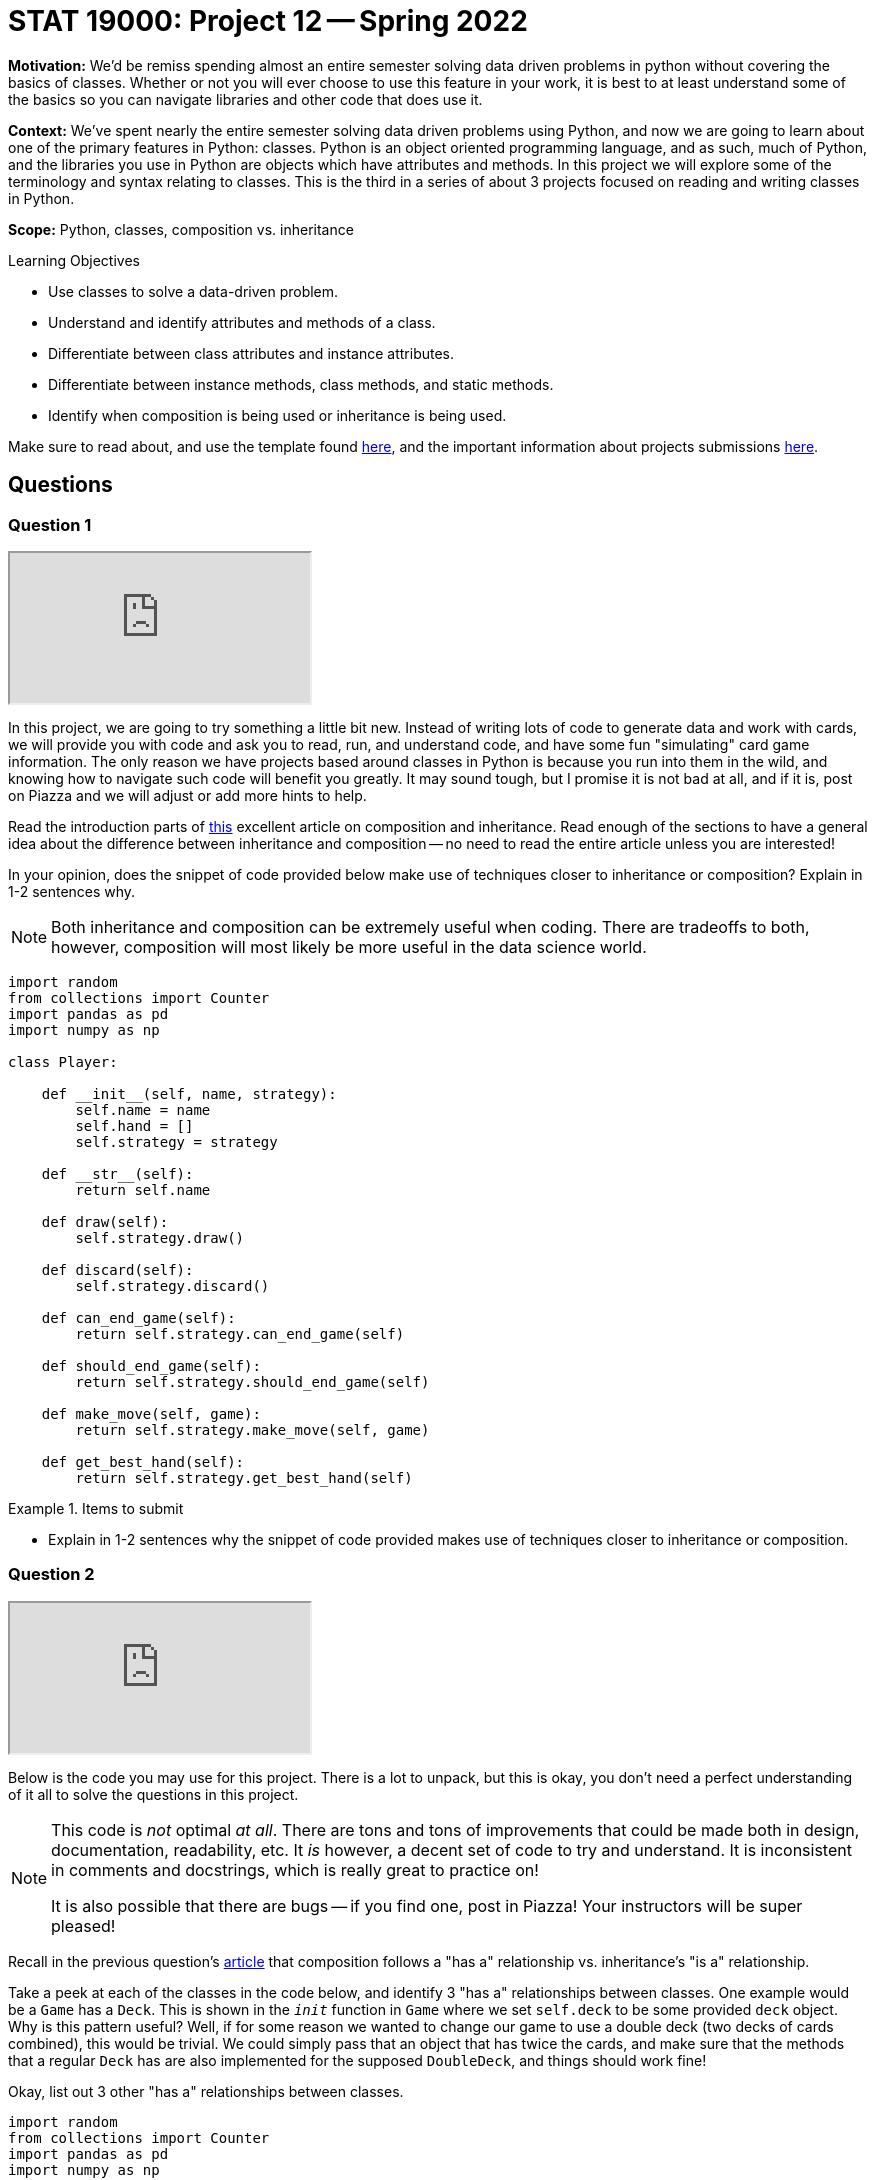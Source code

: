 = STAT 19000: Project 12 -- Spring 2022

**Motivation:** We’d be remiss spending almost an entire semester solving data driven problems in python without covering the basics of classes. Whether or not you will ever choose to use this feature in your work, it is best to at least understand some of the basics so you can navigate libraries and other code that does use it.

**Context:** We’ve spent nearly the entire semester solving data driven problems using Python, and now we are going to learn about one of the primary features in Python: classes. Python is an object oriented programming language, and as such, much of Python, and the libraries you use in Python are objects which have attributes and methods. In this project we will explore some of the terminology and syntax relating to classes. This is the third in a series of about 3 projects focused on reading and writing classes in Python.

**Scope:** Python, classes, composition vs. inheritance

.Learning Objectives
****
- Use classes to solve a data-driven problem.
- Understand and identify attributes and methods of a class.
- Differentiate between class attributes and instance attributes.
- Differentiate between instance methods, class methods, and static methods.
- Identify when composition is being used or inheritance is being used.
****

Make sure to read about, and use the template found xref:templates.adoc[here], and the important information about projects submissions xref:submissions.adoc[here].

== Questions

=== Question 1

++++
<iframe class="video" src="https://cdnapisec.kaltura.com/html5/html5lib/v2.79.1/mwEmbedFrame.php/p/983291/uiconf_id/29134031/entry_id/1_bbc7fy24?wid=_983291"></iframe>
++++

In this project, we are going to try something a little bit new. Instead of writing lots of code to generate data and work with cards, we will provide you with code and ask you to read, run, and understand code, and have some fun "simulating" card game information. The only reason we have projects based around classes in Python is because you run into them in the wild, and knowing how to navigate such code will benefit you greatly. It may sound tough, but I promise it is not bad at all, and if it is, post on Piazza and we will adjust or add more hints to help.

Read the introduction parts of https://realpython.com/inheritance-composition-python/[this] excellent article on composition and inheritance. Read enough of the sections to have a general idea about the difference between inheritance and composition -- no need to read the entire article unless you are interested!

In your opinion, does the snippet of code provided below make use of techniques closer to inheritance or composition? Explain in 1-2 sentences why. 

[NOTE]
====
Both inheritance and composition can be extremely useful when coding. There are tradeoffs to both, however, composition will most likely be more useful in the data science world.
====

[source,python]
----
import random
from collections import Counter
import pandas as pd
import numpy as np

class Player:
    
    def __init__(self, name, strategy):
        self.name = name
        self.hand = []
        self.strategy = strategy
    
    def __str__(self):
        return self.name
    
    def draw(self):
        self.strategy.draw()
        
    def discard(self):
        self.strategy.discard()
        
    def can_end_game(self):
        return self.strategy.can_end_game(self)
        
    def should_end_game(self):
        return self.strategy.should_end_game(self)
        
    def make_move(self, game):
        return self.strategy.make_move(self, game)
        
    def get_best_hand(self):
        return self.strategy.get_best_hand(self)
----

.Items to submit
====
- Explain in 1-2 sentences why the snippet of code provided makes use of techniques closer to inheritance or composition.
====

=== Question 2

++++
<iframe class="video" src="https://cdnapisec.kaltura.com/html5/html5lib/v2.79.1/mwEmbedFrame.php/p/983291/uiconf_id/29134031/entry_id/1_vnsjbkm2?wid=_983291"></iframe>
++++

Below is the code you may use for this project. There is a lot to unpack, but this is okay, you don't need a perfect understanding of it all to solve the questions in this project. 

[NOTE]
====
This code is _not_ optimal _at all_. There are tons and tons of improvements that could be made both in design, documentation, readability, etc. It _is_ however, a decent set of code to try and understand. It is inconsistent in comments and docstrings, which is really great to practice on!

It is also possible that there are bugs -- if you find one, post in Piazza! Your instructors will be super pleased!
====

Recall in the previous question's https://realpython.com/inheritance-composition-python/#whats-composition[article] that composition follows a "has a" relationship vs. inheritance's "is a" relationship.

Take a peek at each of the classes in the code below, and identify 3 "has a" relationships between classes. One example would be a `Game` has a `Deck`. This is shown in the `__init__` function in `Game` where we set `self.deck` to be some provided `deck` object. Why is this pattern useful? Well, if for some reason we wanted to change our game to use a double deck (two decks of cards combined), this would be trivial. We could simply pass that an object that has twice the cards, and make sure that the methods that a regular `Deck` has are also implemented for the supposed `DoubleDeck`, and things should work fine!

Okay, list out 3 other "has a" relationships between classes.

[source,python]
----
import random
from collections import Counter
import pandas as pd
import numpy as np


class Card:
    _value_dict = {"2": 2, "3": 3, "4": 4, "5": 5, "6": 6, "7": 7, "8":8, "9":9, "10": 10, "j": 11, "q": 12, "k": 13, "a": 1}
    _gin_value_dict = {"2": 2, "3": 3, "4": 4, "5": 5, "6": 6, "7": 7, "8":8, "9":9, "10": 10, "j": 10, "q": 10, "k": 10, "a": 1}
    def __init__(self, number, suit):
        if str(number).lower() not in [str(num) for num in range(2, 11)] + list("jqka"):
            raise Exception("Number wasn't 2-10 or J, Q, K, or A.")
        else:
            self.number = str(number).lower()
        if suit.lower() not in ["clubs", "hearts", "diamonds", "spades"]:
            raise Exception("Suit wasn't one of: clubs, hearts, spades, or diamonds.")
        else:
            self.suit = suit.lower()
            
    def __str__(self):
        return(f'{self.number} of {self.suit.lower()}')
    
    def __repr__(self):
        return(f'Card(str({self.number}), "{self.suit}")')
    
    def __eq__(self, other):
        if self.number == other.number:
            return True
        else:
            return False
    
    def __lt__(self, other):
        if self._value_dict[self.number] < self._value_dict[other.number]:
            return True
        else: 
            return False
    
    def __gt__(self, other):
        if self._value_dict[self.number] > self._value_dict[other.number]:
            return True
        else:
            return False
        
    def __hash__(self):
        return hash(self.number)
    

class Deck:
    brand = "Bicycle"
    _suits = ["clubs", "hearts", "diamonds", "spades"]
    _numbers = [str(num) for num in range(2, 11)] + list("jqka")
    
    def __init__(self):
        self.cards = [Card(number, suit) for suit in self._suits for number in self._numbers]
                      
    def __len__(self):
        return len(self.cards)
    
    def __getitem__(self, key):
        return self.cards[key]
    
    def __setitem__(self, key, value):
        self.cards[key] = value
    
    def __str__(self):
        return f"A {self.brand.lower()} deck."
    

class Player:
    
    def __init__(self, name, strategy):
        self.name = name
        self.hand = []
        self.strategy = strategy
    
    def __str__(self):
        return self.name
    
    def draw(self):
        self.strategy.draw()
        
    def discard(self):
        self.strategy.discard()
        
    def can_end_game(self):
        return self.strategy.can_end_game(self)
        
    def should_end_game(self):
        return self.strategy.should_end_game(self)
        
    def make_move(self, game):
        return self.strategy.make_move(self, game)
        
    def get_best_hand(self):
        return self.strategy.get_best_hand(self)
    
    def hand_as_df(self, my_cards=None):
        if not my_cards:
            my_cards = self.hand
            
        data = {'suit': [], 'numeric_value': [], 'card': []}
        for card in my_cards:
            data['suit'].append(card.suit)
            data['numeric_value'].append(card._value_dict[card.number])
            data['card'].append(card)
        
        return pd.DataFrame(data=data)
    
    def get_sets(self, my_cards=None):
        
        if not my_cards:
            my_cards = self.hand
        
        def _flatten(t):
            return [item for sublist in t for item in sublist]
        
        def _get_cards_with_value(card_with_value, my_cards):
            return [card for card in my_cards if card == card_with_value]
        
        summarized = Counter(my_cards)
        sets = []
        for key, value in summarized.items():
            if value > 2:
                sets.append(_get_cards_with_value(key, my_cards))
                
        set_tuples = [(x._value_dict[x.number], x.suit) for x in _flatten(sets)]
        remaining_cards = list(filter(lambda x: (x._value_dict[x.number], x.suit) not in set_tuples, my_cards))
        
        return remaining_cards, sets
    
    def get_runs(self, my_cards=None):
        
        if not my_cards:
            my_cards = self.hand
        
        def _flatten(t):
            return [item for sublist in t for item in sublist]
        
        # get the hand as a pandas df
        df = self.hand_as_df(my_cards)
        
        # to store complete runs
        runs = []
        
        # loop through cards by suit
        for _, group in df.groupby("suit"):
            
            # sort the sub dataframe, group, by numeric value
            sorted_values = group.sort_values(["numeric_value"])
            
            # this is the key. create an auxilliary column that
            # is the difference between a column containing a count,
            # for example, 1, 2, 3, 4, 5, and the corresponding 
            # numeric_values. This gives us a value that we can group by
            # containing all of the values in a run!
            sorted_values['aux'] = np.arange(len(sorted_values['numeric_value'])) - sorted_values['numeric_value']
            
            # sub groups here, subdf, will only contain runs now
            for _, subdf in sorted_values.groupby('aux'):
                
                # if the run is more than 2
                if subdf.shape[0] > 2:
                    
                    # add the card objects to our list of lists
                    runs.append(subdf['card'].tolist())
                    
        run_tuples = [(x._value_dict[x.number], x.suit) for x in _flatten(runs)]
                    
        remaining_cards = list(filter(lambda x: (x._value_dict[x.number], x.suit) not in run_tuples, my_cards))
        
        return remaining_cards, runs
    

class Ruleset:
    
    @staticmethod
    def deal(game):
        """
        This implementation of deal we will deal 
        10 cards each, alternating, starting
        with player1.
        
        Note: We are _not_ using our strategy to 
        draw cards, but rather just drawing 10 cards 
        each from the game's deck.
        """
        for _ in range(10):
            card = game.deck.cards.pop(0)
            game.player1.hand.append(card)

            card = game.deck.cards.pop(0)
            game.player2.hand.append(card)
    
    @staticmethod
    def first_move(game):
        """
        This implementation of first move
        will randomly choose a player to start, 
        that player will draw, discard, etc. 
        
        Afterwords, it will return two values. The
        first is a boolean indicating whether or not
        to end the game. The second is the player object.
        
        If the boolean indicates to end the game the player 
        is the player ending the game, otherwise, it is 
        the player whose turn is next.
        """
        player_to_start = random.choice((game.player1, game.player2))
        return player_to_start.make_move(game)
    
    
class Strategy:
    
    @staticmethod
    def get_best_hand(player):
        
        def _flatten(t):
            return [item for sublist in t for item in sublist]
        
        # this strategy is to get the runs then sets in that order,
        # count the remaining card values, then reverse the process,
        # get the sets then runs in that order, then count remaining
        # card values
        remaining_1 = player.hand
        remaining_1, runs1 = player.get_runs()
        remaining_1, sets1 = player.get_sets(remaining_1)

        remaining_card_value_1 = 0
        for card in remaining_1:
            remaining_card_value_1 += card._gin_value_dict[card.number]
        
        remaining_2 = player.hand
        remaining_2, sets2 = player.get_sets()
        remaining_2, runs2 = player.get_runs(remaining_2)
        
        remaining_card_value_2 = 0
        for card in remaining_2:
            remaining_card_value_2 += card._gin_value_dict[card.number]
        
        if remaining_card_value_1 <= remaining_card_value_2:
            return (remaining_1, _flatten(runs1 + sets1))
        else:
            return (remaining_2, _flatten(runs2 + sets2))
        
    @staticmethod
    def draw(player, game):
        # strategy to just always draw the face down card
        drawn_card = game.deck.cards.pop(0)
        player.hand.append(drawn_card)
        
    @staticmethod
    def discard(self, player, game):
        # strategy to discard the highest value card not
        # part of a set or a run
        
        # NOTE: This is a strategy that could be improved.
        # What if the highest value card is a king of spades,
        # and we also have another remaining card that is the
        # king of clubs?
        
        # NOTE: Another way to improve things would be using "deque"
        # https://docs.python.org/3/library/collections.html#collections.deque
        # prepending to a list is not efficient.
        remaining_cards, complete_cards = self.get_best_hand(player)
        remaining_cards = sorted(remaining_cards, reverse=True)
        
        to_discard = remaining_cards.pop(0)
        game.discard_pile.insert(0, to_discard)
        
        # remove from the player's hand
        for idx, card in enumerate(player.hand):
            if (card._value_dict[card.number], card.suit) == (to_discard._value_dict[to_discard.number], to_discard.suit):
                player.hand.pop(idx)
    
    @staticmethod
    def can_end_game(player):
        """
        The rules of gin (our version) state that in order to end the game
        the value of the non-set, non-run cards must be at most 10.
        """
        remaining_cards, _ = player.get_best_hand()
        
        remaining_value = 0
        for card in remaining_cards:
            remaining_value += card._gin_value_dict[card.number]
            
        return remaining_value <= 10
    
    @staticmethod
    def should_end_game(player):
        """
        Let's say our strategy is to knock as soon as possible.
        
        NOTE: Maybe a better strategy would be to knock as soon as
        possible if only so many turns have occurred?
        """
        
        if player.can_end_game():
            return True
        else:
            return False
    
    def make_move(self, player, game):
        """
        A move always consistents of the same operations.
        A players draws, discards, decides whether or not
        to end the game. 
        
        This function returns two values. The first is a 
        boolean value that says whether or not the game 
        should be ended. The second is the player object
        of the individual playing the game. If the player
        is not ending the game, the player returned is the 
        player whose turn it is now.
        """
        # first, we must draw a card
        self.draw(player, game)
        
        # then, we should discard
        self.discard(self, player, game)
        
        # next, we should see if we should end the game
        if player.should_end_game():
            # then, we end the game
            return True, player
        else:
            # otherwise, return the player with the next turn
            return False, (set(game.get_players()) - set((player,))).pop()
        
        
class Scorecard:
    def __init__(self, player1, player2):
        self.player1 = player1
        self.player2 = player2
        self.score = pd.DataFrame(data={"winner": [], f"points": []})
    
    def __str__(self):
        return f'{self.score.groupby("winner").sum()}'

    def stats(self):
        pass

    
class Game:
    def __init__(self, scorecard, deck, ruleset, player1, player2):
        self.scorecard = scorecard
        self.deck = deck
        self.discard_pile = []
        self.ruleset = ruleset
        self.player1 = player1
        self.player2 = player2

        # shuffle deck
        random.shuffle(self.deck)
        
    def get_players(self):
        return (self.player1, self.player2,)
    
    def play(self):
        """
        Play the game until a player ends the game.
        """
        # deal cards according to ruleset
        self.ruleset.deal(self)
        
        # first_move should bring the game's state
        # to a consistent state.
        
        # Example 1: use the rule where the most
        # recent loser deals 11 cards to the other player
        # and the other player begins by discarding 1 card
        
        # Example 2: use another variant of the "normal" rule where each player
        # is dealt 10 cards and then the remaining cards are 
        # placed face down and the first card is flipped up
        # into the discard pile. A player is chosen at random
        # and they can start the game by drawing and then discarding
        end_game, player = self.ruleset.first_move(self)
        
        if end_game:
            self.end_game(player)
        
        while not end_game:
            if len(self.deck.cards) <= 2:
                # reset game in draw
                self.reset_game()
                
            end_game, player = player.make_move(self)
            
        self.end_game(player)
            
    
    def end_game(self, game_ender):
        """
        Ending a game involves the following process:
        
        1. If the player ending the game if "going gin", that player
        gets 25 points plus the value of the other players remaining 
        cards.
        2. The other player can add their remaining cards to any of the game ender's sets or runs.
        3. Now, the value of the remaining cards for the player 
        ending the game are compared to those of the other player,
        after the other player has potentially reduced their remaining
        cards in step 2.
        4. If the player ending the game has strictly fewer points, 
        the player ending the game receives the difference between 
        their remaining cards and the other players remaining cards.
        5. If the player ending the game has equal to or more points,
        the player ending the game has been undercut. The other player
        receives 25 points plus the difference between their remaining 
        cards and the other players remaining cards.
        """
        
        def _flatten(t):
            return [item for sublist in t for item in sublist]
        
        def _get_rid_of_deadwood(game_ender, other_player):
            remaining_cards, complete_cards = game_ender.get_best_hand()
            other_remaining, other_complete = other_player.get_best_hand()
        
            combined_remaining1 = other_remaining + complete_cards
            combined_remaining1, runs1 = other_player.get_runs(combined_remaining1)
            combined_remaining1, sets1 = other_player.get_sets(combined_remaining1)
            
            combined_remaining2 = other_remaining + complete_cards
            combined_remaining2, runs2 = other_player.get_runs(combined_remaining2)
            combined_remaining2, sets2 = other_player.get_sets(combined_remaining2)
            
            remaining_card_value_1 = 0
            for card in combined_remaining1:
                remaining_card_value_1 += card._gin_value_dict[card.number]
            
            remaining_card_value_2 = 0
            for card in combined_remaining2:
                remaining_card_value_2 += card._gin_value_dict[card.number]
                
            if remaining_card_value_1 <= remaining_card_value_2:
                # remove the cards used in a set or run from other_remaining
                melds = [(x._value_dict[x.number], x.suit) for x in _flatten(runs1) + _flatten(sets1)]
                updated_other_remaining = list(filter(lambda x: (x._value_dict[x.number], x.suit) not in melds, other_remaining))
                return updated_other_remaining
            else:
                melds = [(x._value_dict[x.number], x.suit) for x in _flatten(runs1) + _flatten(sets1)]
                updated_other_remaining = list(filter(lambda x: (x._value_dict[x.number], x.suit) not in melds, other_remaining))
                return updated_other_remaining
            
        # get the "other player"
        other_player = (set(self.get_players()) - set((game_ender,))).pop()
        
        # get both players best hands
        remaining_cards, complete_cards = game_ender.get_best_hand()
        other_remaining, other_complete = other_player.get_best_hand()
        
        # is the game ender "going gin"?
        if not remaining_cards:
            winner = game_ender
            points = 25
            for card in other_remaining:
                points += card._gin_value_dict[card.number]
        
        else:
            # let the other_player play any deadwood/remaining cards
            # they have on the game ender's sets/runs
            other_remaining = _get_rid_of_deadwood(game_ender, other_player)
            
            # compare deadwood 
            enders_deadwood = 0
            for card in remaining_cards:
                enders_deadwood += card._gin_value_dict[card.number]
                
            other_deadwood = 0
            for card in other_remaining:
                other_deadwood += card._gin_value_dict[card.number]
                
            if enders_deadwood < other_deadwood:
                winner = game_ender
                points = other_deadwood - enders_deadwood
            else:
                winner = other_player
                points = 25 + (enders_deadwood - other_deadwood)
            
        # tally score
        self.scorecard.score = self.scorecard.score.append({"winner": str(winner), "points": points}, ignore_index=True)
        
        # get a fresh shuffled deck and clear out hands
        self.reset_game()
        
    def reset_game(self):
        # get a fresh shuffled deck and clear out hands
        self.deck = Deck()
        self.discard_pile = []
        self.player1.hand = []
        self.player2.hand = []
----

.Items to submit
====
- Identify 3 "has a" relationships between classes, and give a brief explanation (say, 1 sentence) about each of these 3 "has a" relationships.
====

=== Question 3

++++
<iframe class="video" src="https://cdnapisec.kaltura.com/html5/html5lib/v2.79.1/mwEmbedFrame.php/p/983291/uiconf_id/29134031/entry_id/1_7fnydldz?wid=_983291"></iframe>
++++

Use the provided code to create the following objects:

- A `Strategy` object that `player1` and `player2` (see below) will use.
- A `Deck` object for the game. 
- A `Ruleset` object for the game.
- A `Player` object called `player1` that represents the first player.
- A `Player` object called `player2` that represents the second player.
- A `Scorecard` object for the game between these two players.
- A `Game` object that uses the objects you've created.

Once you have your `Game` created, go ahead and play a game using the `play` method! After you've played a game, print the `Scorecard` object you created. Typically Gin is played over and over until one player gets 100 points. Play another game using the `play` method. Print the `Scorecard` object again -- did it change as you would expect? 

.Items to submit
====
- Show the game play as you test the code.
====

=== Question 4 

++++
<iframe class="video" src="https://cdnapisec.kaltura.com/html5/html5lib/v2.79.1/mwEmbedFrame.php/p/983291/uiconf_id/29134031/entry_id/1_5x3xwodq?wid=_983291"></iframe>
++++

Typically, the way Gin works is you would play a "game" with the other player. The winner would get points. These points are tracked until the first player gets to 100 points. Once that happens, the winner would get a single "set point". You could then track these "set points" over many days/months/years to keep track of who wins the most, etc. Or, you could agree to play until the first person gets to 3 (or any other arbitrary rule).

If you were to `play` many games of Gin from the previous question, you would notice that the scorecard would just grow and grow. Currently there is not logic added that keeps track of whether or a player has won a set, winning a "set point".

Write code that simulates a game of Gin that goes until one of the players gets to 3 "set points". Print the final `Scorecard` after each won "set point". Make sure to create a fresh game with a fresh `Scorecard` between each won "set point" (or, if you have another way you'd like to tackle this problem, feel free!). At the end of the simulation, print the final score, for example:

----
#...
print(scorecard)
#         points
# winner        
# David     26.0
# Kali      50.0
#...
# code to print final score...
# Final score:
# David: 2
# Kali: 3
----

This definition of `game_over` might be useful for your work:

----
def game_over(scorecard):
    winning_scoreboard = scorecard.score.groupby("winner").sum().reset_index().loc[scorecard.score.groupby("winner").sum().reset_index()['points'] >= 100.0, :]
    return winning_scoreboard['winner'], winning_scoreboard.shape[0] > 0.0
----

[TIP]
====
You can access the scorecard as a dataframe by `scorecard.score`.
====

.Items to submit
====
- Show the game play as you test the code.
====

=== Question 5

++++
<iframe class="video" src="https://cdnapisec.kaltura.com/html5/html5lib/v2.79.1/mwEmbedFrame.php/p/983291/uiconf_id/29134031/entry_id/1_hc6yl8st?wid=_983291"></iframe>
++++

Composition allows us to do one very powerful thing with the code that we've written -- it allows us to quickly adopt and test out different playing strategies. The following is the `Strategy` we provided for you.

[source,python]
----
class Strategy:
    
    @staticmethod
    def get_best_hand(player):
        
        def _flatten(t):
            return [item for sublist in t for item in sublist]
        
        # this strategy is to get the runs then sets in that order,
        # count the remaining card values, then reverse the process,
        # get the sets then runs in that order, then count remaining
        # card values
        remaining_1 = player.hand
        remaining_1, runs1 = player.get_runs()
        remaining_1, sets1 = player.get_sets(remaining_1)

        remaining_card_value_1 = 0
        for card in remaining_1:
            remaining_card_value_1 += card._gin_value_dict[card.number]
        
        remaining_2 = player.hand
        remaining_2, sets2 = player.get_sets()
        remaining_2, runs2 = player.get_runs(remaining_2)
        
        remaining_card_value_2 = 0
        for card in remaining_2:
            remaining_card_value_2 += card._gin_value_dict[card.number]
        
        if remaining_card_value_1 <= remaining_card_value_2:
            return (remaining_1, _flatten(runs1 + sets1))
        else:
            return (remaining_2, _flatten(runs2 + sets2))
        
    @staticmethod
    def draw(player, game):
        # strategy to just always draw the face down card
        drawn_card = game.deck.cards.pop(0)
        player.hand.append(drawn_card)
        
    @staticmethod
    def discard(self, player, game):
        # strategy to discard the highest value card not
        # part of a set or a run
        
        # NOTE: This is a strategy that could be improved.
        # What if the highest value card is a king of spades,
        # and we also have another remaining card that is the
        # king of clubs?
        
        # NOTE: Another way to improve things would be using "deque"
        # https://docs.python.org/3/library/collections.html#collections.deque
        # prepending to a list is not efficient.
        remaining_cards, complete_cards = self.get_best_hand(player)
        remaining_cards = sorted(remaining_cards, reverse=True)
        
        to_discard = remaining_cards.pop(0)
        game.discard_pile.insert(0, to_discard)
        
        # remove from the player's hand
        for idx, card in enumerate(player.hand):
            if (card._value_dict[card.number], card.suit) == (to_discard._value_dict[to_discard.number], to_discard.suit):
                player.hand.pop(idx)
    
    @staticmethod
    def can_end_game(player):
        """
        The rules of gin (our version) state that in order to end the game
        the value of the non-set, non-run cards must be at most 10.
        """
        remaining_cards, _ = player.get_best_hand()
        
        remaining_value = 0
        for card in remaining_cards:
            remaining_value += card._gin_value_dict[card.number]
            
        return remaining_value <= 10
    
    @staticmethod
    def should_end_game(player):
        """
        Let's say our strategy is to knock as soon as possible.
        
        NOTE: Maybe a better strategy would be to knock as soon as
        possible if only so many turns have occurred?
        """
        
        if player.can_end_game():
            return True
        else:
            return False
    
    def make_move(self, player, game):
        """
        A move always consistents of the same operations.
        A players draws, discards, decides whether or not
        to end the game. 
        
        This function returns two values. The first is a 
        boolean value that says whether or not the game 
        should be ended. The second is the player object
        of the individual playing the game. If the player
        is not ending the game, the player returned is the 
        player whose turn it is now.
        """
        # first, we must draw a card
        self.draw(player, game)
        
        # then, we should discard
        self.discard(self, player, game)
        
        # next, we should see if we should end the game
        if player.should_end_game():
            # then, we end the game
            return True, player
        else:
            # otherwise, return the player with the next turn
            return False, (set(game.get_players()) - set((player,))).pop()
----

Copy and paste the code above to create your own class `MyStrategy`. Modify the code in `MyStrategy` to do something different. Try to not modify the method arguments or return types, as this will cause the need for more modification. Here are some examples of changes you could make:

- Modify the `draw` method to check if the top card (card at index 0 of the `discard_pile`) would create a new set or run, and if so, choose to draw from the `discard_pile` instead of the `deck`.
- Modify the `discard` method to not discard a partial set or run -- a set or run of two cards, where you just need 1 more to complete it.
- Modify the `should_end_game` method to only end the game if the player has "deadwood" under a certain value.
- Modify the `should_end_game` method to only end the game if the player has 0 "deadwood" (i.e. if they have Gin, or can "go Gin").
- Modify the strategy to give a player perfect memory -- i.e. they can remember all of the `discard_pile`, and use this to change the strategy (harder).

This is really cool, because you could test out, computationally, many different strategies to see what increases your odds of winning! For now, simulate a full game (like in the previous question) where one player has the default strategy, and the other has your new `MyStrategy`. Did the player with your new strategy end up winning? In the next project we will experiment more with your new strategy.

[IMPORTANT]
====
Gin is not hard to learn, and it is a game of skill (meaning the odds of winning are not the same for someone with skill as someone without skill, not a game of purely luck. 

https://www.gamecolony.com/gin_rummy_game_online.shtml?done[This] site has a pretty short 1 page explanation of the rules. Here is a quick breakdown of the version we've implemented.

- Each player is dealt 10 cards.
- A random player is chosen to start the game.
- The first player makes their move. With the default strategy, the player draws the facedown card from the `Deck`. 
- The player discards a card face up in the `discard_pile`.
- The next player draws a card from either the `deck` or the `discard_pile` -- the default strategy is to always draw from the `deck`.
- The player then discards a card. 
- This repeats until a player decides to end the game.
- A player can end the game by knocking or going gin.
- In order to "go gin", a player must be able to make full sets and/or runs from all 10 cards (note that the 11th card is _always_ discarded).
- If a player goes gin, they get 25 points _plus_ the value of the opponent's cards that _don't_ belong to a run or a set.
- Otherwise a player may choose to end the game by knocking. 
- In order to knock, a player must have cards with total value less than or equal to 10 points that _are not_ a part of a set or run (again, with a final of only 10 cards -- we always discard the 11th card before ending the game or at the end of each turn). All other cards must be a part of a set or run. These "remaining cards", or cards that are not a part of a set or a run are called "deadwood".
- The opponent gets the opportunity to add their deadwood onto the knocking player's complete runs or sets. Any deadwood added to the knocker's runs and/or sets is no longer deadwood.
- If the player that knocks has a total value of deadwood less than (strictly) than the total value of the opponent's deadwood, they win the amount of points in the difference between the total value of their deadwood and their opponent's.
- If the player that knocks has equal to or greater total value of deadwood than their opponent, the knocker got _undercut_. The opponent then wins 25 points _plus_ the difference between their deadwood and the knockers.
- The first player to get to 100 points wins a "set point".
- Rinse and repeat until a player has 3 "set points" or until some other predetermined criteria is met.
====

.Items to submit
====
- Show your modified strategy, discuss what you changed, and show how it works.
====

[WARNING]
====
_Please_ make sure to double check that your submission is complete, and contains all of your code and output before submitting. If you are on a spotty internet connect    ion, it is recommended to download your submission after submitting it to make sure what you _think_ you submitted, was what you _actually_ submitted.
                                                                                                                             
In addition, please review our xref:book:projects:submissions.adoc[submission guidelines] before submitting your project.
====
